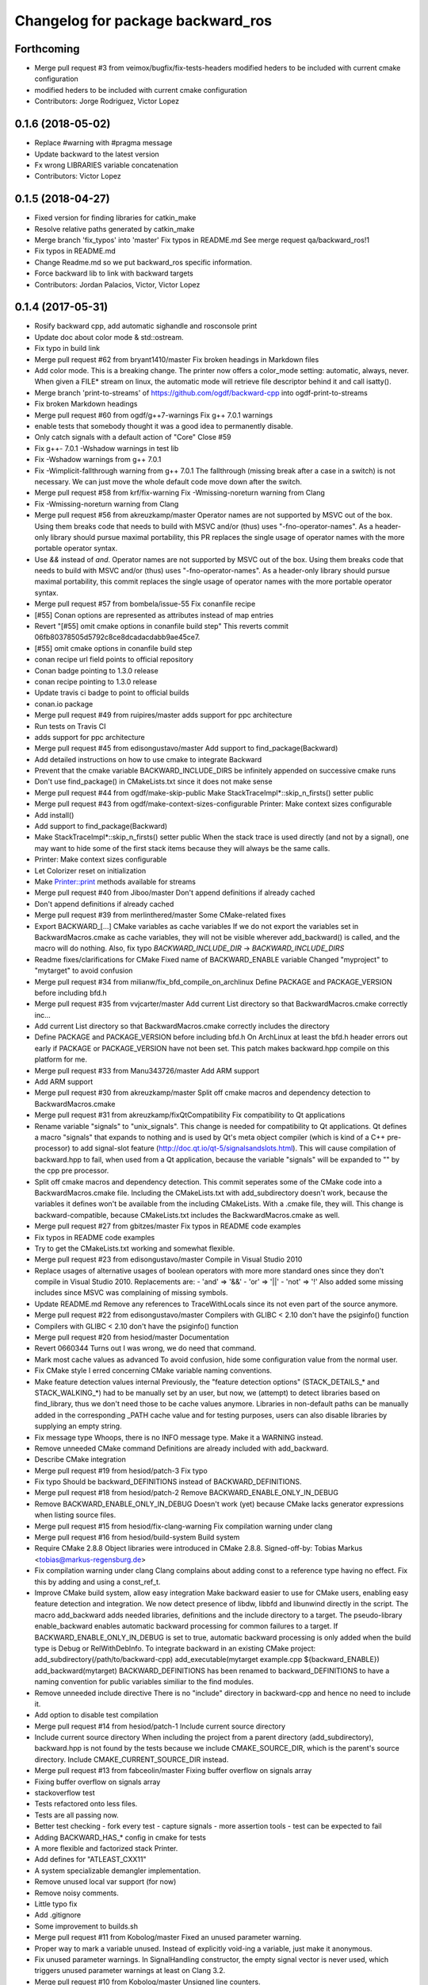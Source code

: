 ^^^^^^^^^^^^^^^^^^^^^^^^^^^^^^^^^^
Changelog for package backward_ros
^^^^^^^^^^^^^^^^^^^^^^^^^^^^^^^^^^

Forthcoming
-----------
* Merge pull request #3 from veimox/bugfix/fix-tests-headers
  modified heders to be included with current cmake configuration
* modified heders to be included with current cmake configuration
* Contributors: Jorge Rodriguez, Victor Lopez

0.1.6 (2018-05-02)
------------------
* Replace #warning with #pragma message
* Update backward to the latest version
* Fx wrong LIBRARIES variable concatenation
* Contributors: Victor Lopez

0.1.5 (2018-04-27)
------------------
* Fixed version for finding libraries for catkin_make
* Resolve relative paths generated by catkin_make
* Merge branch 'fix_typos' into 'master'
  Fix typos in README.md
  See merge request qa/backward_ros!1
* Fix typos in README.md
* Change Readme.md so we put backward_ros specific information.
* Force backward lib to link with backward targets
* Contributors: Jordan Palacios, Victor, Victor Lopez

0.1.4 (2017-05-31)
------------------
* Rosify backward cpp, add automatic sighandle and rosconsole print
* Update doc about color mode & std::ostream.
* Fix typo in build link
* Merge pull request #62 from bryant1410/master
  Fix broken headings in Markdown files
* Add color mode.
  This is a breaking change.
  The printer now offers a color_mode setting: automatic, always, never.
  When given a FILE* stream on linux, the automatic mode will retrieve
  file descriptor behind it and call isatty().
* Merge branch 'print-to-streams' of https://github.com/ogdf/backward-cpp into ogdf-print-to-streams
* Fix broken Markdown headings
* Merge pull request #60 from ogdf/g++7-warnings
  Fix g++ 7.0.1 warnings
* enable tests that somebody thought it was a good idea to permanently disable.
* Only catch signals with a default action of "Core"
  Close #59
* Fix g++- 7.0.1 -Wshadow warnings in test lib
* Fix -Wshadow warnings from g++ 7.0.1
* Fix -Wimplicit-fallthrough warning from g++ 7.0.1
  The fallthrough (missing break after a case in a switch) is
  not necessary. We can just move the whole default code move
  down after the switch.
* Merge pull request #58 from krf/fix-warning
  Fix -Wmissing-noreturn warning from Clang
* Fix -Wmissing-noreturn warning from Clang
* Merge pull request #56 from akreuzkamp/master
  Operator names are not supported by MSVC out of the box. Using them breaks code that needs to build with MSVC and/or (thus) uses "-fno-operator-names". As a header-only library should pursue maximal
  portability, this PR replaces the single usage of operator names with the more portable operator syntax.
* Use `&&` instead of `and`.
  Operator names are not supported by MSVC out of the box. Using them
  breaks code that needs to build with MSVC and/or (thus) uses
  "-fno-operator-names". As a header-only library should pursue maximal
  portability, this commit replaces the single usage of operator names
  with the more portable operator syntax.
* Merge pull request #57 from bombela/issue-55
  Fix conanfile recipe
* [#55] Conan options are represented as attributes instead of map entries
* Revert "[#55] omit cmake options in conanfile build step"
  This reverts commit 06fb80378505d5792c8ce8dcadacdabb9ae45ce7.
* [#55] omit cmake options in conanfile build step
* conan recipe url field points to official repository
* Conan badge pointing to 1.3.0 release
* conan recipe pointing to 1.3.0 release
* Update travis ci badge to point to official builds
* conan.io package
* Merge pull request #49 from ruipires/master
  adds support for ppc architecture
* Run tests on Travis CI
* adds support for ppc architecture
* Merge pull request #45 from edisongustavo/master
  Add support to find_package(Backward)
* Add detailed instructions on how to use cmake to integrate Backward
* Prevent that the cmake variable BACKWARD_INCLUDE_DIRS be infinitely appended on successive cmake runs
* Don't use find_package() in CMakeLists.txt since it does not make sense
* Merge pull request #44 from ogdf/make-skip-public
  Make StackTraceImpl*::skip_n_firsts() setter public
* Merge pull request #43 from ogdf/make-context-sizes-configurable
  Printer: Make context sizes configurable
* Add install()
* Add support to find_package(Backward)
* Make StackTraceImpl*::skip_n_firsts() setter public
  When the stack trace is used directly (and not by a signal),
  one may want to hide some of the first stack items because
  they will always be the same calls.
* Printer: Make context sizes configurable
* Let Colorizer reset on initialization
* Make Printer::print methods available for streams
* Merge pull request #40 from Jiboo/master
  Don't append definitions if already cached
* Don't append definitions if already cached
* Merge pull request #39 from merlinthered/master
  Some CMake-related fixes
* Export BACKWARD\_[...] CMake variables as cache variables
  If we do not export the variables set in BackwardMacros.cmake as cache variables, they will not be visible wherever add_backward() is called, and the macro will do nothing.
  Also, fix typo `BACKWARD_INCLUDE_DIR` -> `BACKWARD_INCLUDE_DIRS`
* Readme fixes/clarifications for CMake
  Fixed name of BACKWARD_ENABLE variable
  Changed "myproject" to "mytarget" to avoid confusion
* Merge pull request #34 from milianw/fix_bfd_compile_on_archlinux
  Define PACKAGE and PACKAGE_VERSION before including bfd.h
* Merge pull request #35 from vvjcarter/master
  Add current List directory so that BackwardMacros.cmake correctly inc…
* Add current List directory so that BackwardMacros.cmake correctly includes the directory
* Define PACKAGE and PACKAGE_VERSION before including bfd.h
  On ArchLinux at least the bfd.h header errors out early if
  PACKAGE or PACKAGE_VERSION have not been set. This patch
  makes backward.hpp compile on this platform for me.
* Merge pull request #33 from Manu343726/master
  Add ARM support
* Add ARM support
* Merge pull request #30 from akreuzkamp/master
  Split off cmake macros and dependency detection to BackwardMacros.cmake
* Merge pull request #31 from akreuzkamp/fixQtCompatibility
  Fix compatibility to Qt applications
* Rename variable "signals" to "unix_signals".
  This change is needed for compatibility to Qt applications.
  Qt defines a macro "signals" that expands to nothing and is used by
  Qt's meta object compiler (which is kind of a C++ pre-processor) to
  add signal-slot feature (http://doc.qt.io/qt-5/signalsandslots.html).
  This will cause compilation of backward.hpp to fail, when used from a
  Qt application, because the variable "signals" will be expanded to ""
  by the cpp pre processor.
* Split off cmake macros and dependency detection.
  This commit seperates some of the CMake code into a
  BackwardMacros.cmake file. Including the CMakeLists.txt with
  add_subdirectory doesn't work, because the variables it defines won't
  be available from the including CMakeLists. With a .cmake file, they
  will.
  This change is backward-compatible, because CMakeLists.txt includes
  the BackwardMacros.cmake as well.
* Merge pull request #27 from gbitzes/master
  Fix typos in README code examples
* Fix typos in README code examples
* Try to get the CMakeLists.txt working and somewhat flexible.
* Merge pull request #23 from edisongustavo/master
  Compile in Visual Studio 2010
* Replace usages of alternative usages of boolean operators with more more standard ones since they don't compile in Visual Studio 2010.
  Replacements are:
  - 'and' => '&&'
  - 'or'  => '||'
  - 'not' => '!'
  Also added some missing includes since MSVC was complaining of missing
  symbols.
* Update README.md
  Remove any references to TraceWithLocals since its not even part of the source anymore.
* Merge pull request #22 from edisongustavo/master
  Compilers with GLIBC < 2.10 don't have the psiginfo() function
* Compilers with GLIBC < 2.10 don't have the psiginfo() function
* Merge pull request #20 from hesiod/master
  Documentation
* Revert 0660344
  Turns out I was wrong, we do need that command.
* Mark most cache values as advanced
  To avoid confusion, hide some configuration value from the normal user.
* Fix CMake style
  I erred concerning CMake variable naming conventions.
* Make feature detection values internal
  Previously, the "feature detection options" (STACK_DETAILS\_* and STACK_WALKING\_*) had to be manually set by an user, but now, we (attempt) to detect libraries based on find_library, thus we don't need those to be cache values anymore. Libraries in non-default paths can be manually added in the corresponding _PATH cache value and for testing purposes, users can also disable libraries by supplying an empty string.
* Fix message type
  Whoops, there is no INFO message type. Make it a WARNING instead.
* Remove unneeded CMake command
  Definitions are already included with add_backward.
* Describe CMake integration
* Merge pull request #19 from hesiod/patch-3
  Fix typo
* Fix typo
  Should be backward_DEFINITIONS instead of BACKWARD_DEFINITIONS.
* Merge pull request #18 from hesiod/patch-2
  Remove BACKWARD_ENABLE_ONLY_IN_DEBUG
* Remove BACKWARD_ENABLE_ONLY_IN_DEBUG
  Doesn't work (yet) because CMake lacks generator expressions when listing source files.
* Merge pull request #15 from hesiod/fix-clang-warning
  Fix compilation warning under clang
* Merge pull request #16 from hesiod/build-system
  Build system
* Require CMake 2.8.8
  Object libraries were introduced in CMake 2.8.8.
  Signed-off-by: Tobias Markus <tobias@markus-regensburg.de>
* Fix compilation warning under clang
  Clang complains about adding const to a reference type having no effect.
  Fix this by adding and using a const_ref_t.
* Improve CMake build system, allow easy integration
  Make backward easier to use for CMake users, enabling easy feature detection and integration.
  We now detect presence of libdw, libbfd and libunwind directly in the script. The macro add_backward adds needed libraries, definitions and the include directory to a target. The pseudo-library enable_backward enables automatic backward processing for common failures to a target.
  If BACKWARD_ENABLE_ONLY_IN_DEBUG is set to true, automatic backward processing is only added when the build type is Debug or RelWithDebInfo.
  To integrate backward in an existing CMake project:
  add_subdirectory(/path/to/backward-cpp)
  add_executable(mytarget example.cpp ${backward_ENABLE})
  add_backward(mytarget)
  BACKWARD_DEFINITIONS has been renamed to backward_DEFINITIONS to have a naming convention for public variables similiar to the find modules.
* Remove unneeded include directive
  There is no "include" directory in backward-cpp and hence no need to include it.
* Add option to disable test compilation
* Merge pull request #14 from hesiod/patch-1
  Include current source directory
* Include current source directory
  When including the project from a parent directory (add_subdirectory), backward.hpp is not found by the tests because we include CMAKE_SOURCE_DIR, which is the parent's source directory. Include CMAKE_CURRENT_SOURCE_DIR instead.
* Merge pull request #13 from fabceolin/master
  Fixing buffer overflow on signals array
* Fixing buffer overflow on signals array
* stackoverflow test
* Tests refactored onto less files.
* Tests are all passing now.
* Better test checking
  - fork every test
  - capture signals
  - more assertion tools
  - test can be expected to fail
* Adding BACKWARD_HAS\_* config in cmake for tests
* A more flexible and factorized stack Printer.
* Add defines for "ATLEAST_CXX11"
* A system specializable demangler implementation.
* Remove unused local var support (for now)
* Remove noisy comments.
* Little typo fix
* Add .gitignore
* Some improvement to builds.sh
* Merge pull request #11 from Kobolog/master
  Fixed an unused parameter warning.
* Proper way to mark a variable unused.
  Instead of explicitly void-ing a variable, just make it anonymous.
* Fix unused parameter warnings.
  In SignalHandling constructor, the empty signal vector is never used,
  which triggers unused parameter warnings at least on Clang 3.2.
* Merge pull request #10 from Kobolog/master
  Unsigned line counters.
* Resolve issue #6: unsigned line counters.
  Change all the line counter variable types from size_t to unsigned, so
  that we can printf() them as '%u' in a portable way, effectively fixing
  build errors on ancient i386 machines.
* Merge pull request #9 from bastih/master
  Remove debug printf
* Remove debug printf from SignalHandling()
* Merge pull request #7 from bastih/master
  Allow for selection of signals thanks @bastih
* Add default parameter to BACKWARD_SYSTEN_UNKNOWN signal handler
* Improve as per bombela's suggestions, add test
* Merge branch 'buildfix'
* Remove non-existing testcase from CMakeLists
* Make signals configurable
  This allows for selecting the appropriate signals
  and avoids conflicts with other tools that specific
  signals i.e. profilers
* Merge pull request #5 from Kobolog/master
  Fixed using the placebo implementation on MacOS
* fixed a typo in the stacktrace_tag, which is fortunately unused as of now
* added an empty body to Colorize::init() method on non-Linux systems
* Use a dedicated stack for signals handler
* few modification for pedantic compliance with C++98 and C++11
* a little shell script to manipulate many builds
* Merge branch 'master' of github.com:bombela/backward-cpp
* Attribute Copyright to Google Inc.
* A little hack to declare _Unwind_GetIPInfo with clang.
  fixes #2
* Attribute Copyright to Google Inc.
* Merge pull request #1 from remram44/fix-readme
  Corrections to the README file
* Corrections to the README file
* Update README.md
* Some typo fixes.
* Initial import.
* Contributors: Andrey Sibiryov, Anton Kreuzkamp, Edison Gustavo Muenz, Fabrício Ceolin, François-Xavier Bourlet, Georgios Bitzes, Jean-Bapiste Lepesme, Kevin Funk, Manu343726, Marc Strämke, Milian Wolff, Remi Rampin, Rui Pires, Santiago Castro, Stephan Beyer, Tobias Markus, Victor Lopez, bastih, hesiod, merlinthered
